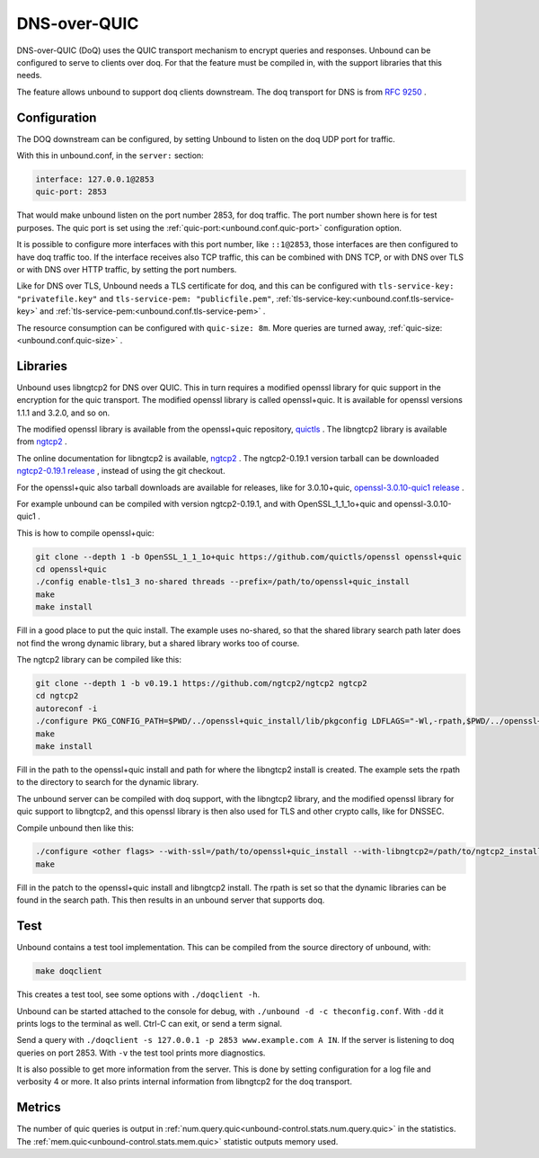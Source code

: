 .. versionadded:: 1.22.0

DNS-over-QUIC
=============

DNS-over-QUIC (DoQ) uses the QUIC transport mechanism to encrypt queries and
responses. Unbound can be configured to serve to clients over doq. For that
the feature must be compiled in, with the support libraries that this needs.

The feature allows unbound to support doq clients downstream. The doq
transport for DNS is from
:rfc:`9250` .

Configuration
-------------

The DOQ downstream can be configured, by setting Unbound to listen on the
doq UDP port for traffic.

With this in unbound.conf, in the ``server:`` section:

.. code-block:: text

    interface: 127.0.0.1@2853
    quic-port: 2853

That would make unbound listen on the port number 2853, for doq traffic.
The port number shown here is for test purposes.
The quic port is set using the
:ref:`quic-port:<unbound.conf.quic-port>` configuration option.

It is possible to configure more interfaces with this port number, like
``::1@2853``, those interfaces are then configured to have doq traffic too.
If the interface receives also TCP traffic, this can be combined with DNS TCP,
or with DNS over TLS or with DNS over HTTP traffic, by setting the port
numbers.

Like for DNS over TLS, Unbound needs a TLS certificate for doq, and this can be
configured with ``tls-service-key: "privatefile.key"`` and ``tls-service-pem: "publicfile.pem"``,
:ref:`tls-service-key:<unbound.conf.tls-service-key>` and 
:ref:`tls-service-pem:<unbound.conf.tls-service-pem>` .

The resource consumption can be configured with ``quic-size: 8m``. More
queries are turned away,
:ref:`quic-size:<unbound.conf.quic-size>` .

Libraries
---------

Unbound uses libngtcp2 for DNS over QUIC. This in turn requires a modified
openssl library for quic support in the encryption for the quic transport.
The modified openssl library is called openssl+quic. It is available for
openssl versions 1.1.1 and 3.2.0, and so on.

The modified openssl library is available from the openssl+quic repository, 
`quictls <https://github.com/quictls/openssl>`__ . The libngtcp2 library
is available from `ngtcp2 <https://github.com/ngtcp2/ngtcp2>`__ .

The online documentation for libngtcp2 is available, `ngtcp2 <https://nghttp2.org/ngtcp2/>`__ . The ngtcp2-0.19.1 version tarball can be downloaded `ngtcp2-0.19.1 release <https://github.com/ngtcp2/ngtcp2/releases/tag/v0.19.1>`__ , instead
of using the git checkout.

For the openssl+quic also tarball downloads are available for releases,
like for 3.0.10+quic, `openssl-3.0.10-quic1 release <https://github.com/quictls/openssl/releases/tag/openssl-3.0.10-quic1>`__ .

For example unbound can be compiled with version ngtcp2-0.19.1, and with
OpenSSL_1_1_1o+quic and openssl-3.0.10-quic1 .

This is how to compile openssl+quic:

.. code-block:: bash

    git clone --depth 1 -b OpenSSL_1_1_1o+quic https://github.com/quictls/openssl openssl+quic
    cd openssl+quic
    ./config enable-tls1_3 no-shared threads --prefix=/path/to/openssl+quic_install
    make
    make install

Fill in a good place to put the quic install. The example uses no-shared,
so that the shared library search path later does not find the wrong dynamic
library, but a shared library works too of course.

The ngtcp2 library can be compiled like this:

.. code-block:: bash

    git clone --depth 1 -b v0.19.1 https://github.com/ngtcp2/ngtcp2 ngtcp2
    cd ngtcp2
    autoreconf -i
    ./configure PKG_CONFIG_PATH=$PWD/../openssl+quic_install/lib/pkgconfig LDFLAGS="-Wl,-rpath,$PWD/../openssl+quic_install/lib" --prefix=/path/to/ngtcp2_install
    make
    make install

Fill in the path to the openssl+quic install and path for where the libngtcp2
install is created. The example sets the rpath to the directory to search for
the dynamic library.

The unbound server can be compiled with doq support, with the libngtcp2
library, and the modified openssl library for quic support to libngtcp2, and
this openssl library is then also used for TLS and other crypto calls, like
for DNSSEC.

Compile unbound then like this:

.. code-block:: bash

    ./configure <other flags> --with-ssl=/path/to/openssl+quic_install --with-libngtcp2=/path/to/ngtcp2_install LDFLAGS="-Wl,-rpath -Wl,/path/to/ngtcp2_install/lib" --prefix=/path/to/unbound_install
    make

Fill in the patch to the openssl+quic install and libngtcp2 install.
The rpath is set so that the dynamic libraries can be found in the search path.
This then results in an unbound server that supports doq.

Test
----

Unbound contains a test tool implementation. This can be compiled from the
source directory of unbound, with:

.. code-block:: bash

    make doqclient

This creates a test tool, see some options with ``./doqclient -h``.

Unbound can be started attached to the console for debug, with ``./unbound -d -c theconfig.conf``. With ``-dd`` it prints logs to the terminal as well. Ctrl-C can exit, or send a term signal.

Send a query with ``./doqclient -s 127.0.0.1 -p 2853 www.example.com A IN``.
If the server is listening to doq queries on port 2853.
With ``-v`` the test tool prints more diagnostics.

It is also possible to get more information from the server. This is done
by setting configuration for a log file and verbosity 4 or more. It also
prints internal information from libngtcp2 for the doq transport.

Metrics
-------

The number of quic queries is output in
:ref:`num.query.quic<unbound-control.stats.num.query.quic>`
in the statistics. The
:ref:`mem.quic<unbound-control.stats.mem.quic>`
statistic outputs memory used.
